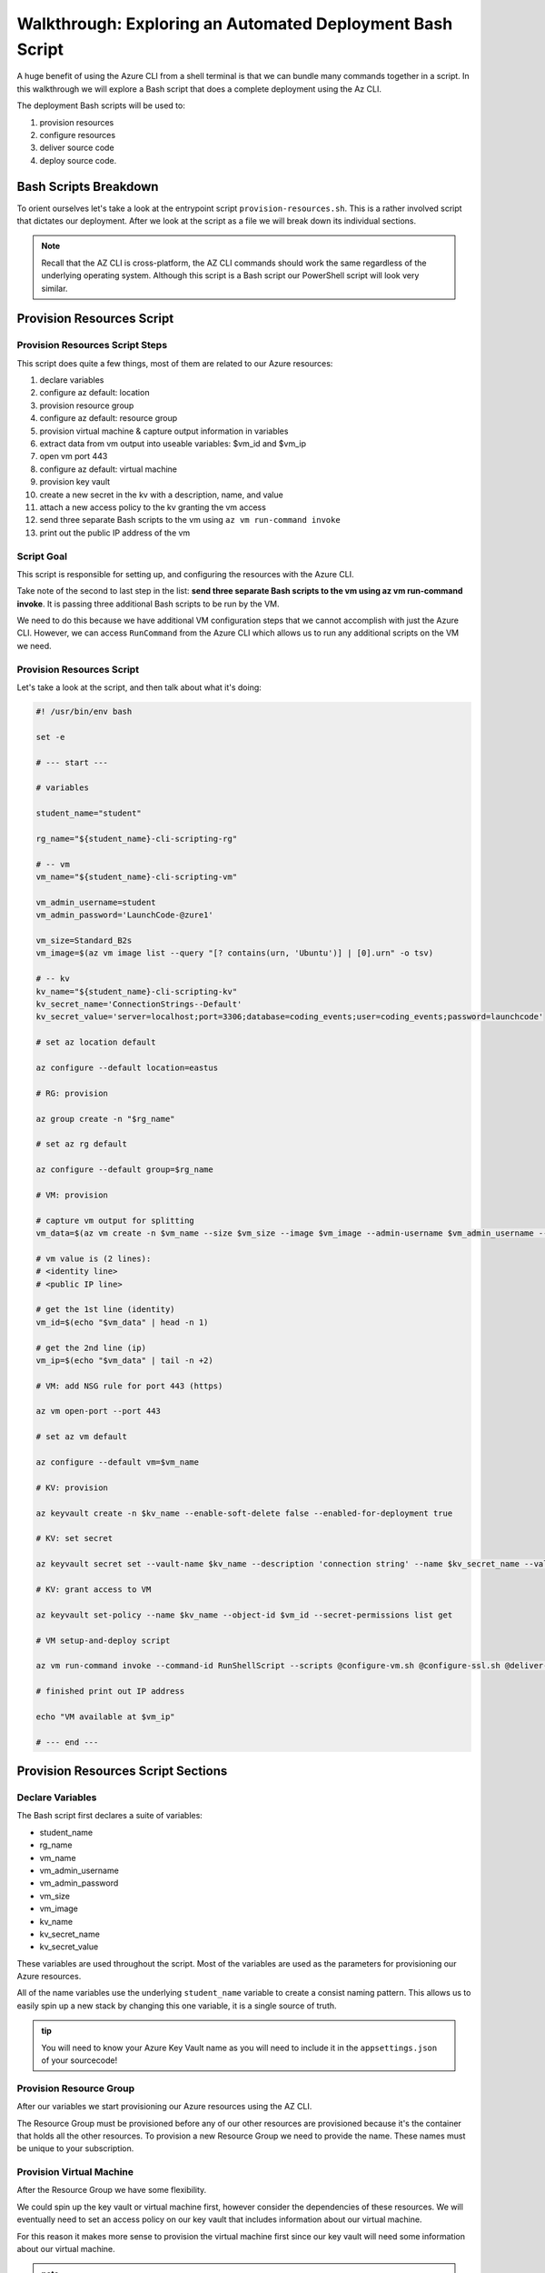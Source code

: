 ==========================================================
Walkthrough: Exploring an Automated Deployment Bash Script
==========================================================

A huge benefit of using the Azure CLI from a shell terminal is that we can bundle many commands together in a script. In this walkthrough we will explore a Bash script that does a complete deployment using the Az CLI.

The deployment Bash scripts will be used to:

#. provision resources 
#. configure resources
#. deliver source code
#. deploy source code.

Bash Scripts Breakdown
======================

To orient ourselves let's take a look at the entrypoint script ``provision-resources.sh``. This is a rather involved script that dictates our deployment. After we look at the script as a file we will break down its individual sections.

.. admonition:: Note

   Recall that the AZ CLI is cross-platform, the AZ CLI commands should work the same regardless of the underlying operating system. Although this script is a Bash script our PowerShell script will look very similar.

Provision Resources Script
==========================

Provision Resources Script Steps
--------------------------------

This script does quite a few things, most of them are related to our Azure resources:

#. declare variables
#. configure az default: location
#. provision resource group
#. configure az default: resource group
#. provision virtual machine & capture output information in variables
#. extract data from vm output into useable variables: $vm_id and $vm_ip
#. open vm port 443
#. configure az default: virtual machine
#. provision key vault
#. create a new secret in the kv with a description, name, and value
#. attach a new access policy to the kv granting the vm access
#. send three separate Bash scripts to the vm using ``az vm run-command invoke``
#. print out the public IP address of the vm

Script Goal
-----------

This script is responsible for setting up, and configuring the resources with the Azure CLI. 

Take note of the second to last step in the list: **send three separate Bash scripts to the vm using az vm run-command invoke**. It is passing three additional Bash scripts to be run by the VM. 

We need to do this because we have additional VM configuration steps that we cannot accomplish with just the Azure CLI. However, we can access ``RunCommand`` from the Azure CLI which allows us to run any additional scripts on the VM we need.


Provision Resources Script
--------------------------

Let's take a look at the script, and then talk about what it's doing:

.. sourcecode:: bash

   #! /usr/bin/env bash

   set -e

   # --- start ---

   # variables

   student_name="student"

   rg_name="${student_name}-cli-scripting-rg"

   # -- vm
   vm_name="${student_name}-cli-scripting-vm"

   vm_admin_username=student
   vm_admin_password='LaunchCode-@zure1'

   vm_size=Standard_B2s
   vm_image=$(az vm image list --query "[? contains(urn, 'Ubuntu')] | [0].urn" -o tsv)

   # -- kv
   kv_name="${student_name}-cli-scripting-kv"
   kv_secret_name='ConnectionStrings--Default'
   kv_secret_value='server=localhost;port=3306;database=coding_events;user=coding_events;password=launchcode'

   # set az location default

   az configure --default location=eastus

   # RG: provision

   az group create -n "$rg_name"

   # set az rg default

   az configure --default group=$rg_name

   # VM: provision

   # capture vm output for splitting
   vm_data=$(az vm create -n $vm_name --size $vm_size --image $vm_image --admin-username $vm_admin_username --admin-password $vm_admin_password --authentication-type password --assign-identity --query "[ identity.systemAssignedIdentity, publicIpAddress ]" -o tsv)

   # vm value is (2 lines):
   # <identity line>
   # <public IP line>

   # get the 1st line (identity)
   vm_id=$(echo "$vm_data" | head -n 1)

   # get the 2nd line (ip)
   vm_ip=$(echo "$vm_data" | tail -n +2)

   # VM: add NSG rule for port 443 (https)

   az vm open-port --port 443

   # set az vm default

   az configure --default vm=$vm_name

   # KV: provision

   az keyvault create -n $kv_name --enable-soft-delete false --enabled-for-deployment true

   # KV: set secret

   az keyvault secret set --vault-name $kv_name --description 'connection string' --name $kv_secret_name --value $kv_secret_value

   # KV: grant access to VM

   az keyvault set-policy --name $kv_name --object-id $vm_id --secret-permissions list get

   # VM setup-and-deploy script

   az vm run-command invoke --command-id RunShellScript --scripts @configure-vm.sh @configure-ssl.sh @deliver-deploy.sh

   # finished print out IP address

   echo "VM available at $vm_ip"

   # --- end ---

Provision Resources Script Sections
===================================

Declare Variables
-----------------

The Bash script first declares a suite of variables:

- student_name
- rg_name
- vm_name
- vm_admin_username
- vm_admin_password
- vm_size
- vm_image
- kv_name
- kv_secret_name
- kv_secret_value

These variables are used throughout the script. Most of the variables are used as the parameters for provisioning our Azure resources. 

.. sourcecode:: bash
   :caption: ``provision-resources.sh``: Variables

   student_name=student

   rg_name="${student_name}-cli-scripting-rg"

   vm_name="${student_name}-cli-scripting-vm"

   vm_admin_username=student
   vm_admin_password='LaunchCode-@zure1'

   vm_size=Standard_B2s
   vm_image=$(az vm image list --query "[? contains(urn, 'Ubuntu')] | [0].urn" -o tsv)

   kv_name="${student_name}-cli-scripting-kv"
   kv_secret_name='ConnectionStrings--Default'
   kv_secret_value='server=localhost;port=3306;database=coding_events;user=coding_events;password=launchcode'

All of the name variables use the underlying ``student_name`` variable to create a consist naming pattern. This allows us to easily spin up a new stack by changing this one variable, it is a single source of truth.

.. admonition:: tip

   You will need to know your Azure Key Vault name as you will need to include it in the ``appsettings.json`` of your sourcecode!

Provision Resource Group
------------------------

After our variables we start provisioning our Azure resources using the AZ CLI. 

.. sourcecode:: bash
   :caption: ``provision-resources.sh``: Provision Resource Group

   az group create -n "$rg_name"

The Resource Group must be provisioned before any of our other resources are provisioned because it's the container that holds all the other resources. To provision a new Resource Group we need to provide the name. These names must be unique to your subscription.

Provision Virtual Machine
-------------------------

After the Resource Group we have some flexibility. 

We could spin up the key vault or virtual machine first, however consider the dependencies of these resources. We will eventually need to set an access policy on our key vault that includes information about our virtual machine. 

For this reason it makes more sense to provision the virtual machine first since our key vault will need some information about our virtual machine.

.. sourcecode:: bash
   :caption: ``provision-resources.sh``: Provision VM and store response in vm_data


   vm_data=$(az vm create -n $vm_name --size $vm_size --image $vm_image --admin-username $vm_admin_username --admin-password $vm_admin_password --authentication-type password --assign-identity --query "[ identity.systemAssignedIdentity, publicIpAddress ]" -o tsv)

.. admonition:: note

   This bash script captures the output of the ``az vm create`` command in the vm_data variable. We can do the same thing in PowerShell with slightly different syntax.

Capture Virtual Machine's System Assigned Identity
^^^^^^^^^^^^^^^^^^^^^^^^^^^^^^^^^^^^^^^^^^^^^^^^^^

Upon creating our virtual machine we store the output from the command in a Bash variable. We do this because we are going to do some Bash scripting to extract the information we need:

- the virtual machine system managed identity
- the virtual machine public ip address

.. sourcecode:: bash
   :caption: ``provision-resources.sh``: Extract the necessary information from vm_data


   # get the 1st line (identity)
   vm_id=$(echo "$vm_data" | head -n 1)

   # get the 2nd line (ip)
   vm_ip=$(echo "$vm_data" | tail -n +2)

.. admonition:: note

   Getting the variables from the AZ CLI output is a tedious in Bash. Recall that Bash is a string based scripting language so the output from the AZ CLI is a string. In Bash we must manipulate the string to get the information we need. 
   
   In PowerShell the AZ CLI output will be an object. Accessing properties can be accomplished using dot notation, a much easier process!

Create Appropriate Network Security Group
^^^^^^^^^^^^^^^^^^^^^^^^^^^^^^^^^^^^^^^^^

Our application hasn't been deployed yet, but let's go ahead and open the HTTPS port so end users can access the CodingEventsAPI.

.. sourcecode:: bash
   :caption: ``provision-resources.sh``: Open VM HTTPS port


   az vm open-port --port 443

.. admonition:: tip

   Creating the NSG for our VM that contains the proper port is an easy thing to forget so we are opening it while we are working with our VM.

Provision Key Vault
-------------------

Now that we have a VM and have the information we need to create an access policy for a key vault we should provision it.

.. sourcecode:: bash
   :caption: ``provision-resources.sh``: Provision Key Vault

   az keyvault create -n $kv_name --enable-soft-delete false --enabled-for-deployment true

.. admonition:: note

   For a VM to access the Key Vault it must be ``enabled-for-deployment``, we also turn off the ``soft-delete`` so the Key Vault can be deleted in less than 30 days.

Set Key Vault Secret
^^^^^^^^^^^^^^^^^^^^

After the key vault has been provisioned we can add whatever secrets our application needs. In this case we only have one secret: a database connection string.

The database connection string secret needs:

- a description
- name (key)
- value

.. sourcecode:: bash
   :caption: ``provision-resources.sh``: Add connection string secret to Key Vault


   az keyvault secret set --vault-name $kv_name --description 'connection string' --name $kv_secret_name --value $kv_secret_value

Set Key Vault Access Policy
^^^^^^^^^^^^^^^^^^^^^^^^^^^

Finally we use the variable we created earlier that contains the Virtual Machine system assigned identity to create an access policy that grants the VM permission to **get** secrets stored in the key vault.

.. sourcecode:: bash
   :caption: ``provision-resources.sh``: Create Key Vault access policy for VM

   az keyvault set-policy --name $kv_name --object-id $vm_id --secret-permissions list get

Send Bash Scripts to VM via RunCommand
--------------------------------------

Now that all of our infrastructure has been provisioned, we need to finish configuring our VM. 

The VM still needs:

- software dependency installations
- web server configurations
- database
- database user
- sourcecode
- deployed application

We will accomplish these final steps by using the provided scripts and the ``az vm run-command invoke`` command.

.. sourcecode:: bash
   :caption: ``provision-resources.sh``: Send (and invoke) configure scripts to VM

   az vm run-command invoke --command-id RunShellScript --scripts @configure-vm.sh, @configure-ssl.sh, @deliver-deploy.sh

These bash scripts are provided for you, however you should look over them as they are commented with what they are doing. Many of the tasks they accomplish go beyond the scope of this course, but are a necessary part of this deployment.

.. admonition:: warning

   Looking in ``deliver-deploy.sh`` the script clones your project repository, and then switches to the a specific branch. 
   
   **You are responsible for creating this branch and pushing the appropriate code**. 
   
   You will need to update the ``appsettings.json`` file in this branch to include your Key Vault name, and AADB2C information. You will need to push to this branch before running the ``deliver-deploy.sh`` script!

Print Public IP Address to STDOUT
---------------------------------

As a final step we print the public IP address to the console so we know exactly where to access our deployed application.

.. sourcecode:: bash
   :caption: ``provision-resources.sh``: Print out VM public IP address


   echo "VM available at $vm_ip"

The ``provision-resources.sh`` script depends on 

VM RunCommand Scripts
---------------------

It is important that the three VM RunCommand scripts run in a specific order. We have defined their order in our ``az vm run-command invoke`` command. These scripts must run in this order:

#. ``configure-vm.sh``: installs dotnet, MySQL, and creates the user, and MySQL database our application needs
#. ``configure-ssl.sh``: installs and configures the NGINX web server
#. ``deliver-deploy.sh``: delivers, builds, and deploys source code

The ``configure-vm.sh`` script should look familiar as it's a collection of the steps we have used multiple times throughout this class. 

The ``configure-ssl.sh`` script is outside the scope of this class, but in a nutshell it downloads and configures the NGINX web server our application uses to enable TLS and HTTPS so that our app can be used with AADB2C.

Deliver & Deploy Script
=======================

The ``deliver-deploy.sh`` script has a couple of variables that need to be set by the user, let's take a look.

.. sourcecode:: bash

   #! /usr/bin/env bash

   set -ex

   # -- env vars --

   # for cloning in delivery
   github_username=student_github_account_name
   solution_branch=github_repository_solution_branch

   # api
   api_service_user=api-user
   api_working_dir=/opt/coding-events-api

   # needed to use dotnet from within RunCommand
   export HOME=/home/student
   export DOTNET_CLI_HOME=/home/student

   # -- end env vars --

   # -- set up API service --

   # create API service user and dirs
   useradd -M "$api_service_user" -N
   mkdir "$api_working_dir"

   chmod 700 /opt/coding-events-api/
   chown $api_service_user /opt/coding-events-api/

   # generate API unit file
   cat << EOF > /etc/systemd/system/coding-events-api.service
   [Unit]
   Description=Coding Events API
   [Install]
   WantedBy=multi-user.target
   [Service]
   User=$api_service_user
   WorkingDirectory=$api_working_dir
   ExecStart=/usr/bin/dotnet ${api_working_dir}/CodingEventsAPI.dll
   Restart=always
   RestartSec=10
   KillSignal=SIGINT
   SyslogIdentifier=coding-events-api
   Environment=ASPNETCORE_ENVIRONMENT=Production
   Environment=DOTNET_PRINT_TELEMETRY_MESSAGE=false
   Environment=DOTNET_HOME=$api_working_dir
   EOF

   # -- end setup API service --

   # -- deliver --

   # deliver source code

   git clone https://github.com/$github_username/coding-events-api /tmp/coding-events-api

   cd /tmp/coding-events-api/CodingEventsAPI

   # checkout branch that has the appsettings.json we need to connect to the KV
   git checkout $solution_branch

   dotnet publish -c Release -r linux-x64 -o "$api_working_dir"

   # -- end deliver --

   # -- deploy --

   # start API service
   service coding-events-api start

   # -- end deploy --

This final script needs to know the GitHub user account name, and the repository name that contains the source code necessary to be deployed.

The middle section does some VM Operations work, namely creating directories, granting privileges to those directories, and creates a Systemd Unit File we will use to deploy our application.

.. admonition:: note

   Unit Files are outside the scope of this class, but allow you to define how an application is run and can be configured to auto-restart the application if it fails. You can learn more by viewing the Digital Ocean `Systemd Unit File <https://www.digitalocean.com/community/tutorials/understanding-systemd-units-and-unit-files>`_ article.

The final section of the script clones, checks out the solution branch, publishes the project to the directory indicated by the unit file, and then finally starts the service which runs our application. 

This deployment requires the source code from the solution repository to have an ``appsettings.json`` file that contains information about the Key Vault and AADB2C utilized by the application.

An example of this ``appsettings.json`` file is:

.. sourcecode:: json

   {
      "Logging": {
         "LogLevel": {
            "Default": "Information",
            "Microsoft": "Warning",
            "Microsoft.Hosting.Lifetime": "Information"
         }
      },
      "AllowedHosts": "*",
      "ServerOrigin": "",
      "KeyVaultName": "student-bash-kv",
      "JWTOptions": {
         "Audience": "e13f6217-f8c1-495a-b1e1-b5cd28b26708",
         "MetadataAddress": "https://student0720tenant.b2clogin.com/paul0720tenant.onmicrosoft.com/v2.0/.well-known/openid-configuration?p=B2C_1_coding-events-api-susi",
         "RequireHttpsMetadata": true,
         "TokenValidationParameters": {
            "ValidateIssuer": true,
            "ValidateAudience": true,
            "ValidateLifetime": true,
            "ValidateIssuerSigningKey": true
         }
      }
   }

Assuming the sourcecode was error free, and it's appsettings.json file contains the appropriate information about the Key Vault, and AADB2C the application will be deployed with no issues.

Deploying
=========

Now that we understand what the Bash scripts are doing, and after the user provides the proper information to the scripts, including a branch with the appropriate ``appsettings.json`` file they can execute the ``provision-resources.sh`` script to automatically deploy the entire application.

Understanding the steps of deploying is a necessary part of creating an automation script. In the PowerShell chapter you will be writing your own automated deployment script.

Conclusion
==========

The steps are all similar across deployments but they can be achieved in different ways. Let's review the different approaches we have used throughout this course:

- manually with a GUI: Azure Portal
- manually with a CLI tool: Azure CLI
- automated via shell scripts: like ``provision-resources.sh`` and it's companion scripts
- automated via Pipelining tools: `Azure Pipelines <https://docs.microsoft.com/en-us/azure/devops/pipelines/get-started/what-is-azure-pipelines?view=azure-devops>`_
- any combination of these

However, you cannot automate a process until you understand the individual steps necessary to achieve automation. We started from the the Azure Portal where it was easier to form a mental model of the many new concepts due to the familiarity of a GUI interface. Since then we have moved towards the CLI environment which traded the tangibility of a GUI for automation potential and conciseness. Automation is only possible when you have a clear mental model of the units and interactions involved in a deployment.

As you may have come to realize **automation is the end-goal** in operations. Some of the many benefits of automated deployments include reduced time to deploy, decreased likelihood of human error and predictable behavior. All of which contribute towards faster turnaround of new features and fixes for customers.
